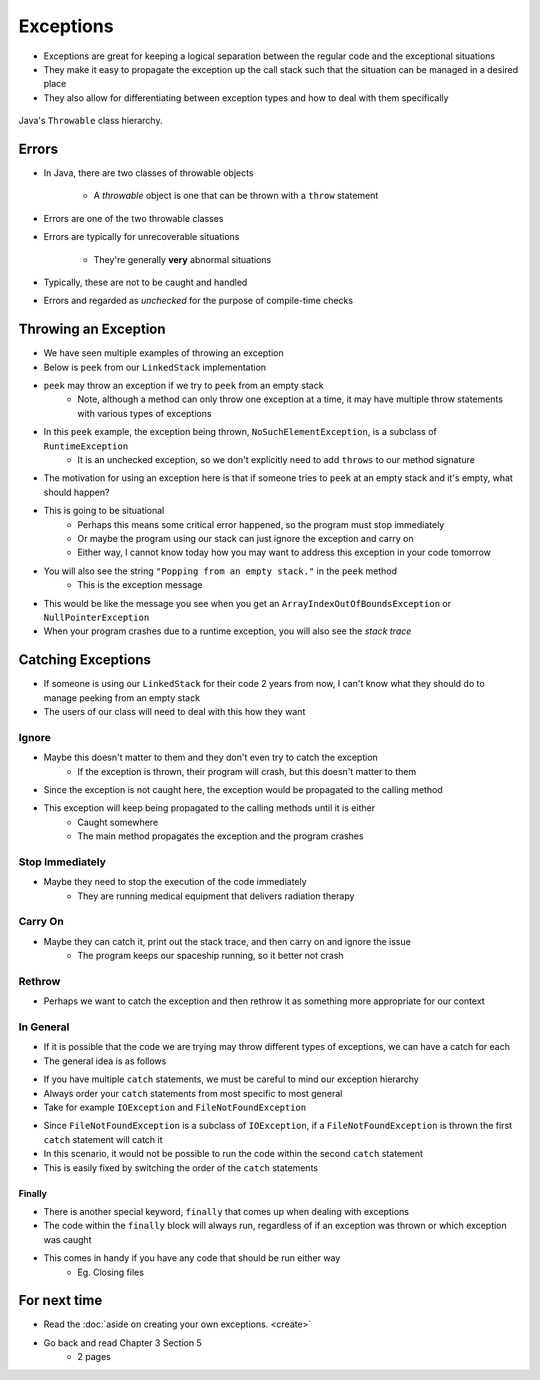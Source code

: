 **********
Exceptions
**********

* Exceptions are great for keeping a logical separation between the regular code and the exceptional situations
* They make it easy to propagate the exception up the call stack such that the situation can be managed in a desired place
* They also allow for differentiating between exception types and how to deal with them specifically

.. figure:: exceptions.png
    :width: 500 px
    :align: center
    :target: https://www.tutorialspoint.com/java/java_exceptions.htm

    Java's ``Throwable`` class hierarchy.



Errors
======

* In Java, there are two classes of throwable objects

    * A *throwable* object is one that can be thrown with a ``throw`` statement

* Errors are one of the two throwable classes
* Errors are typically for unrecoverable situations

    * They're generally **very** abnormal situations


* Typically, these are not to be caught and handled
* Errors and regarded as *unchecked* for the purpose of compile-time checks



Throwing an Exception
=====================

* We have seen multiple examples of throwing an exception
* Below is ``peek`` from our ``LinkedStack`` implementation
* ``peek`` may throw an exception if we try to ``peek`` from an empty stack
    * Note, although a method can only throw one exception at a time, it may have multiple throw statements with various types of exceptions

.. code-block:: java
    :linenos:
    :emphasize-lines: 3

    public T peek() {
        if (isEmpty()) {
            throw new NoSuchElementException("Popping from an empty stack.");
        }
        return top.getData();
    }

* In this ``peek`` example, the exception being thrown, ``NoSuchElementException``,  is a subclass of ``RuntimeException``
    * It is an unchecked exception, so we don't explicitly need to add ``throws`` to our method signature

* The motivation for using an exception here is that if someone tries to ``peek`` at an empty stack and it's empty, what should happen?
* This is going to be situational
    * Perhaps this means some critical error happened, so the program must stop immediately
    * Or maybe the program using our stack can just ignore the exception and carry on
    * Either way, I cannot know today how you may want to address this exception in your code tomorrow

* You will also see the string ``"Popping from an empty stack."`` in the ``peek`` method
    * This is the exception message
* This would be like the message you see when you get an ``ArrayIndexOutOfBoundsException`` or ``NullPointerException``
* When your program crashes due to a runtime exception, you will also see the *stack trace*

Catching Exceptions
===================

* If someone is using our ``LinkedStack`` for their code 2 years from now, I can't know what they should do to manage peeking from an empty stack
* The users of our class will need to deal with this how they want


Ignore
------

* Maybe this doesn't matter to them and they don't even try to catch the exception
    * If the exception is thrown, their program will crash, but this doesn't matter to them

.. code-block:: java
    :linenos:

    // I know this may throw an exception, but whatever
    Object o = stack.peek();
    doSomething(o);

* Since the exception is not caught here, the exception would be propagated to the calling method
* This exception will keep being propagated to the calling methods until it is either
    * Caught somewhere
    * The main method propagates the exception and the program crashes


Stop Immediately
----------------

* Maybe they need to stop the execution of the code immediately
    * They are running medical equipment that delivers radiation therapy

.. code-block:: java
    :linenos:

    try {
        Object o = stack.peek();
        doSomething(o);
    } catch (NoSuchElementException e) {
        someCleanUpMethod();
        System.exit(1);
    }


Carry On
--------

* Maybe they can catch it, print out the stack trace, and then carry on and ignore the issue
    * The program keeps our spaceship running, so it better not crash

.. code-block:: java
    :linenos:

    try {
        Object o = stack.peek();
        doSomething(o);
    } catch (NoSuchElementException e) {
        System.out.println("Caught an Exception");
        e.printStackTrace();
    }

Rethrow
-------

* Perhaps we want to catch the exception and then rethrow it as something more appropriate for our context

.. code-block:: java
    :linenos:

    try {
        Object o = stack.peek();
        doSomething(o);
    } catch (NoSuchElementException e) {
        throw new MySpecificDoSomethingException(e);
    }


In General
----------

* If it is possible that the code we are trying may throw different types of exceptions, we can have a catch for each
* The general idea is as follows

.. code-block:: java
    :linenos:

    try {
        mayThrowVariousExceptions();
    } catch (SomeExceptionA e) {
        handleSomeExceptionA();
    } catch (SomeExceptionB e) {
        handleSomeExceptionB();
    } catch (SomeExceptionC e) {
        handleSomeExceptionC();
    } finally {
        codeThatWillAlwaysRun();
    }

* If you have multiple ``catch`` statements, we must be careful to mind our exception hierarchy
* Always order your ``catch`` statements from most specific to most general
* Take for example ``IOException`` and ``FileNotFoundException``

.. code-block:: java
    :linenos:

    // This is bad
    try {
        ...
    } catch (IOException e) {
        ...
    } catch (FileNotFoundException e) {
        ...
    }

* Since ``FileNotFoundException`` is a subclass of ``IOException``, if a ``FileNotFoundException`` is thrown the first ``catch`` statement will catch it
* In this scenario, it would not be possible to run the code within the second ``catch`` statement
* This is easily fixed by switching the order of the ``catch`` statements


Finally
^^^^^^^

* There is another special keyword, ``finally`` that comes up when dealing with exceptions
* The code within the ``finally`` block will always run, regardless of if an exception was thrown or which exception was caught
* This comes in handy if you have any code that should be run either way
    * Eg. Closing files



For next time
=============

* Read the :doc:`aside on creating your own exceptions. <create>`
* Go back and read Chapter 3 Section 5
    * 2 pages
